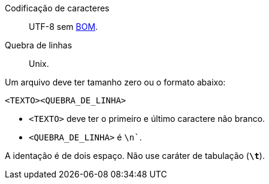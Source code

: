 Codificação de caracteres:: UTF-8 sem https://en.wikipedia.org/wiki/Byte_order_mark[BOM].
Quebra de linhas:: Unix.

Um arquivo deve ter tamanho zero ou o formato abaixo:

[source, Text]
....
<TEXTO><QUEBRA_DE_LINHA>
....

* `+<TEXTO>+` deve ter o primeiro e último caractere não branco.
* `+<QUEBRA_DE_LINHA>+` é `+\n+``.

A identação é de dois espaço. Não use caráter de tabulação (*`+\t+`*).
